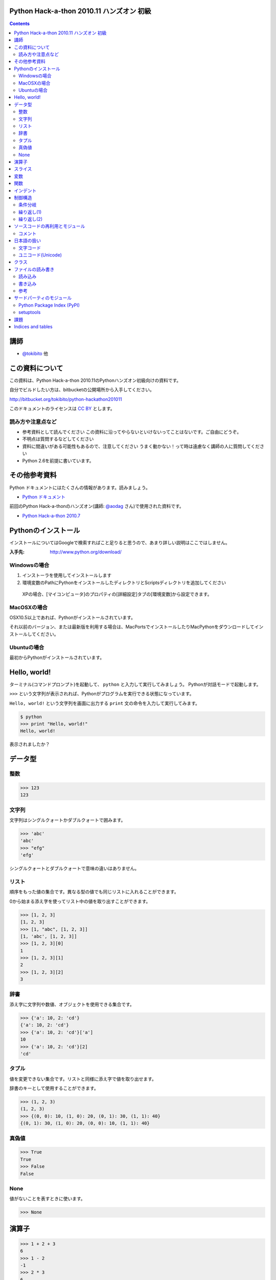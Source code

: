 Python Hack-a-thon 2010.11 ハンズオン 初級
==========================================

.. contents::
   :depth: 2

講師
====

* `@tokibito`_ 他

.. _`@tokibito`: http://twitter.com/tokibito

この資料について
================

この資料は、Python Hack-a-thon 2010.11のPythonハンズオン初級向けの資料です。

自分でビルドしたい方は、bitbucketの公開場所から入手してください。

http://bitbucket.org/tokibito/python-hackathon201011

このドキュメントのライセンスは `CC BY`_ とします。

.. _`CC BY`: http://creativecommons.org/licenses/by/2.1/jp/

読み方や注意点など
------------------

* 参考資料として読んでください
  この資料に沿ってやらないといけないってことはないです。ご自由にどうぞ。
* 不明点は質問するなどしてください
* 資料に間違いがある可能性もあるので、注意してください
  うまく動かない！って時は遠慮なく講師の人に質問してください
* Python 2.6を前提に書いています。

その他参考資料
==============

Python ドキュメントにはたくさんの情報があります。読みましょう。

* `Python ドキュメント`_

前回のPython Hack-a-thonのハンズオン(講師: `@aodag`_ さん)で使用された資料です。

* `Python Hack-a-thon 2010.7`_

.. _`Python ドキュメント`: http://www.python.jp/doc/release/
.. _`Python Hack-a-thon 2010.7`: http://dl.dropbox.com/u/283261/hack-a-thon-201007/docs/html/index.html
.. _`@aodag`: http://twitter.com/aodag

Pythonのインストール
====================

インストールについてはGoogleで検索すればこと足りると思うので、あまり詳しい説明はここではしません。

:入手先: http://www.python.org/download/

Windowsの場合
-------------

1. インストーラを使用してインストールします
2. 環境変数のPathにPythonをインストールしたディレクトリとScriptsディレクトリを追加してください

  XPの場合、[マイコンピュータ]のプロパティの[詳細設定]タブの[環境変数]から設定できます。

MacOSXの場合
------------

OSX10.5以上であれば、Pythonがインストールされています。

それ以前のバージョン、または最新版を利用する場合は、MacPortsでインストールしたりMacPythonをダウンロードしてインストールしてください。

Ubuntuの場合
------------

最初からPythonがインストールされています。

Hello, world!
=============

ターミナル(コマンドプロンプト)を起動して、 ``python`` と入力して実行してみましょう。
Pythonが対話モードで起動します。

``>>>`` という文字列が表示されれば、Pythonがプログラムを実行できる状態になっています。

``Hello, world!`` という文字列を画面に出力する ``print`` 文の命令を入力して実行してみます。

.. code-block:: pycon

  $ python
  >>> print "Hello, world!"
  Hello, world!

表示されましたか？

データ型
========

整数
----

.. code-block:: pycon

   >>> 123
   123

文字列
------

文字列はシングルクォートかダブルクォートで囲みます。

.. code-block:: pycon

   >>> 'abc'
   'abc'
   >>> "efg"
   'efg'

シングルクォートとダブルクォートで意味の違いはありません。

リスト
------

順序をもった値の集合です。異なる型の値でも同じリストに入れることができます。

0から始まる添え字を使ってリスト中の値を取り出すことができます。

.. code-block:: pycon

   >>> [1, 2, 3]
   [1, 2, 3]
   >>> [1, "abc", [1, 2, 3]]
   [1, 'abc', [1, 2, 3]]
   >>> [1, 2, 3][0]
   1
   >>> [1, 2, 3][1]
   2
   >>> [1, 2, 3][2]
   3

辞書
----

添え字に文字列や数値、オブジェクトを使用できる集合です。

.. code-block:: pycon

   >>> {'a': 10, 2: 'cd'}
   {'a': 10, 2: 'cd'}
   >>> {'a': 10, 2: 'cd'}['a']
   10
   >>> {'a': 10, 2: 'cd'}[2]
   'cd'

タプル
------

値を変更できない集合です。リストと同様に添え字で値を取り出せます。

辞書のキーとして使用することができます。

.. code-block:: pycon

   >>> (1, 2, 3)
   (1, 2, 3)
   >>> {(0, 0): 10, (1, 0): 20, (0, 1): 30, (1, 1): 40}
   {(0, 1): 30, (1, 0): 20, (0, 0): 10, (1, 1): 40}

真偽値
------

.. code-block:: pycon

   >>> True
   True
   >>> False
   False

None
----

値がないことを表すときに使います。

.. code-block:: pycon

   >>> None

演算子
======

.. code-block:: pycon

   >>> 1 + 2 + 3
   6
   >>> 1 - 2
   -1
   >>> 2 * 3
   6
   >>> 3 / 2
   1
   >>> 3 / 2.0
   1.5
   >>> 'abc' + 'efg'
   'abcefg'
   >>> 'ab' * 3
   'ababab'
   >>> False or True
   True
   >>> [1, 2, 3] + [4, 5, 6]
   [1, 2, 3, 4, 5, 6]
   >>> 2 * 2 == 4
   True
   >>> 1 < 2 < 3
   True

スライス
========

Pythonではリストに対して範囲を指定して新しいリストとして切り出したりできます。

.. code-block:: pycon

   >>> [1, 2, 3, 4, 5][1:4]
   [2, 3, 4]
   >>> [1, 2, 3, 4, 5][2:]
   [3, 4, 5]
   >>> [1, 2, 3, 4, 5][:3]
   [1, 2, 3]
   >>> [1, 2, 3, 4, 5][:-1]
   [1, 2, 3, 4]
   >>> [1, 2, 3, 4, 5][::2]
   [1, 3, 5]

文字列に対してもスライスは使えます。

.. code-block:: pycon

   >>> 'abcdef'[2:5]
   'cde'
   >>> 'abcdef'[:-2]
   'abcd'

変数
====

データを再利用するために名前を付けて保持しておくことができます。

.. code-block:: pycon

   >>> x = 1
   >>> foo = 'abc'
   >>> print x, foo
   1 abc
   >>> x + 5
   6

関数
====

インデント
==========

Pythonではインデントは、文法として意味があります。関数や制御構造などで複数の命令のまとまりの範囲を示すために使います。

.. note::

   ソースファイル中のインデントに問題がある場合、IndentationErrorとなりプログラムは動作しません。

制御構造
========

条件分岐
--------

.. code-block:: pycon

  >>> a = 10
  >>> if a == 10:
  ...     print 'a is 10.'
  ... elif a > 20:
  ...     print 'a is bigger than 20.'
  ... else:
  ...     print 'other condition.'
  ...
  a is 10.

繰り返し(1)
-----------

.. code-block:: pycon

  >>> range(5)
  [0, 1, 2, 3, 4]
  >>> for i in range(5):
  ...     print i
  ...
  0
  1
  2
  3
  4

繰り返し(2)
-----------

.. code-block:: pycon

  >>> a = 5
  >>> while a > 0:
  ...     print a
  ...     a -= 1
  ...
  5
  4
  3
  2
  1

ソースコードの再利用とモジュール
================================

Pythonではソースコードをファイルに入力して、読み込ませて実行させることができます。

ソースコードのファイル名は英数と ``-`` (ハイフン)、 ``_`` (アンダースコア)を使用できます。2バイト文字(日本語)などは使えません。

.. note::

  ファイルをモジュールとして扱う場合、ハイフンはソースコード中ではマイナスとして解釈されてしまうため、モジュール名にはハイフンは使わないほうがよいです。

コメント
--------

ソースコード中に ``# コメント`` のように書くと、``#``から行末までの文字列はコメントとして扱われます。

日本語の扱い
============

Pythonでは日本語の文字列も扱えます。

.. code-block:: python

   >>> print 'こんにちは'
   こんにちは

文字コード
----------

1バイト単位でデータを扱うコンピュータの場合、英数だけなら1バイトですべての文字を表せます。しかし、日本語などの文字の種類が多い言語を扱う場合はそれでは足りません。
日本語は何バイトかのデータ列で文字を表現します。表現の種類は歴史的な事情もあって、いくつも存在します。
最近はUTF-8という文字コードで扱えば大抵問題はないので、この名前を覚えておけばよいでしょう。

.. note::

   Windowsを使用している場合は、CP932(ShiftJIS)という文字コードも扱うことになるので注意してください

Wikipediaなどで文字コードについて詳しく載っているので、興味のある方は調べてみてください。

* `文字コード - Wikipedia`_

.. _`文字コード - Wikipedia`: http://ja.wikipedia.org/wiki/%E6%96%87%E5%AD%97%E3%82%B3%E3%83%BC%E3%83%89

ユニコード(Unicode)
-------------------

文字コードの一種です。Python2.Xでは、文字列はasciiのバイト列かUnicodeで文字列で文字列を扱います。
大きな違いは文字の長さと1文字あたりのと使用バイト数の扱いです。

asciiバイト列では、1文字は1～3バイト程度で表現します。(文字コードによって使用するバイト数や文字表現が変わります)

.. code-block:: python
   :linenos:

   # coding: utf-8
   a = '日本語'
   print a
   print len(a)
   print repr(a) # aの内部表現

Unicode文字列では1文字は2バイトで表現します。(例外もあります)

.. code-block:: python
   :linenos:

   # coding: utf-8
   a = u'日本語'
   print a
   print len(a)
   print repr(a) # aの内部表現

ターミナルの対話モードで入力する場合と、ソースファイル内での扱いが異なることに注意してください。

.. note::

   対話モードでの日本語入力は、はまりやすいポイントなので、慣れるまでは避けておくのが無難かもしれません。

クラス
======

.. code-block:: pycon

   >>> class Person(object):
   ...     def __init__(self, name):
   ...         self.name = name
   ...     def say(self):
   ...         print 'My name is %s.' % self.name
   ...
   >>> p = Person('tokibito')
   >>> p.say()
   My name is tokibito.

ファイルの読み書き
==================

読み込み
--------

.. code-block:: pycon

   >>> f = open('test.txt')
   >>> f.read()
   'Python hack-a-thon\nhello\n'
   >>> f.close()

書き込み
--------

.. code-block:: pycon

   >>> f = open('output.txt', 'w')
   >>> f.write('test')
   >>> f.close()

参考
----

* `ファイルを読み書きする`_

.. _`ファイルを読み書きする`: http://www.python.jp/doc/release/tut/node9.html#SECTION009200000000000000000

サードパーティのモジュール
==========================

Python Package Index (PyPI)
---------------------------

さまざまなサードパーティのモジュールが登録されているページです。

* http://pypi.python.org/pypi

setuptools
----------

Pythonのサードパーティモジュールをインストールするためのツールの一種です。インストールしておくと ``easy_intall`` コマンドが使えます。
 ``easy_install`` コマンドを使うと、PyPIで公開されているモジュールを簡単にインストールすることができます。

* http://pypi.python.org/pypi/setuptools

課題
====

課題は順番にこなす必要はありません。面白そうだと思った課題にチャレンジしてみてください。

* TwitterのRSSフィードを取得してみる
* socketモジュールを使ってネットワーク通信

Indices and tables
==================

* :ref:`genindex`
* :ref:`search`


